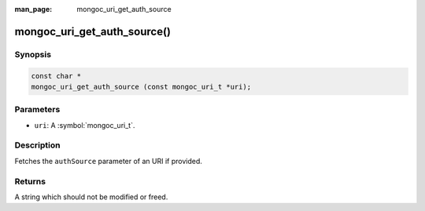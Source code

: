 :man_page: mongoc_uri_get_auth_source

mongoc_uri_get_auth_source()
============================

Synopsis
--------

.. code-block:: c

  const char *
  mongoc_uri_get_auth_source (const mongoc_uri_t *uri);

Parameters
----------

* ``uri``: A :symbol:`mongoc_uri_t`.

Description
-----------

Fetches the ``authSource`` parameter of an URI if provided.

Returns
-------

A string which should not be modified or freed.

.. only:: html

  .. taglist:: See Also:
    :tags: authmechanism
